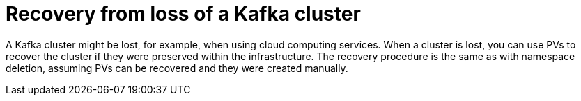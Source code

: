 // Module included in the following assembly:
//
// assembly-cluster-recovery-volume.adoc

[id="cluster-loss_{context}"]
= Recovery from loss of a Kafka cluster

A Kafka cluster might be lost, for example, when using cloud computing services.
When a cluster is lost, you can use PVs to recover the cluster if they were preserved within the infrastructure.
The recovery procedure is the same as with namespace deletion, assuming PVs can be recovered and they were created manually.
